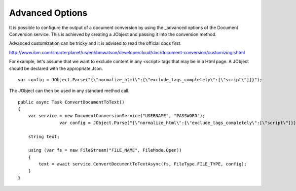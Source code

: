 Advanced Options
==============

It is possible to configure the output of a document conversion by using the _advanced options of the Document Conversion service. 
This is achieved by creating a JObject and passing it into the conversion method.

.. _JObject: http://www.newtonsoft.com/json/help/html/T_Newtonsoft_Json_Linq_JObject.htm
.. _advanced: http://www.ibm.com/smarterplanet/us/en/ibmwatson/developercloud/doc/document-conversion/customizing.shtml
	
Advanced customization can be tricky and it is advised to read the official docs first.

http://www.ibm.com/smarterplanet/us/en/ibmwatson/developercloud/doc/document-conversion/customizing.shtml

For example, let's assume that we want to exclude content in any <script> tags that may be in a Html page.
A JObject should be declared with the appropriate Json.

::

        var config = JObject.Parse("{\"normalize_html\":{\"exclude_tags_completely\":[\"script\"]}}");
		
The JObject can then be used in any standard method call.	
	
::
	
        public async Task ConvertDocumentToText()
        {
            var service = new DocumentConversionService("USERNAME", "PASSWORD");
			var config = JObject.Parse("{\"normalize_html\":{\"exclude_tags_completely\":[\"script\"]}}");
			
            string text;

            using (var fs = new FileStream("FILE_NAME", FileMode.Open))
            {
                text = await service.ConvertDocumentToTextAsync(fs, FileType.FILE_TYPE, config);
            }
        }
		

